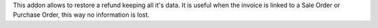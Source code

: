 This addon allows to restore a refund keeping all it's data.
It is useful when the invoice is linked to a Sale Order or Purchase Order,
this way no information is lost.
